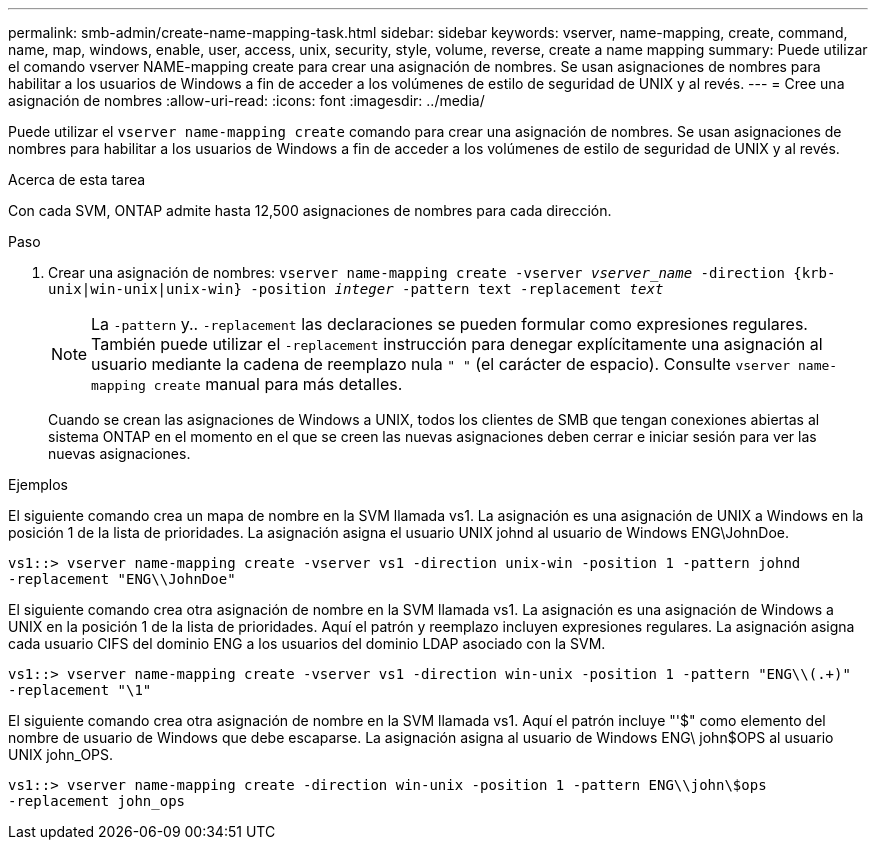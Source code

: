 ---
permalink: smb-admin/create-name-mapping-task.html 
sidebar: sidebar 
keywords: vserver, name-mapping, create, command, name, map, windows, enable, user, access, unix, security, style, volume, reverse, create a name mapping 
summary: Puede utilizar el comando vserver NAME-mapping create para crear una asignación de nombres. Se usan asignaciones de nombres para habilitar a los usuarios de Windows a fin de acceder a los volúmenes de estilo de seguridad de UNIX y al revés. 
---
= Cree una asignación de nombres
:allow-uri-read: 
:icons: font
:imagesdir: ../media/


[role="lead"]
Puede utilizar el `vserver name-mapping create` comando para crear una asignación de nombres. Se usan asignaciones de nombres para habilitar a los usuarios de Windows a fin de acceder a los volúmenes de estilo de seguridad de UNIX y al revés.

.Acerca de esta tarea
Con cada SVM, ONTAP admite hasta 12,500 asignaciones de nombres para cada dirección.

.Paso
. Crear una asignación de nombres: `vserver name-mapping create -vserver _vserver_name_ -direction {krb-unix|win-unix|unix-win} -position _integer_ -pattern text -replacement _text_`
+
[NOTE]
====
La `-pattern` y.. `-replacement` las declaraciones se pueden formular como expresiones regulares. También puede utilizar el `-replacement` instrucción para denegar explícitamente una asignación al usuario mediante la cadena de reemplazo nula `" "` (el carácter de espacio). Consulte `vserver name-mapping create` manual para más detalles.

====
+
Cuando se crean las asignaciones de Windows a UNIX, todos los clientes de SMB que tengan conexiones abiertas al sistema ONTAP en el momento en el que se creen las nuevas asignaciones deben cerrar e iniciar sesión para ver las nuevas asignaciones.



.Ejemplos
El siguiente comando crea un mapa de nombre en la SVM llamada vs1. La asignación es una asignación de UNIX a Windows en la posición 1 de la lista de prioridades. La asignación asigna el usuario UNIX johnd al usuario de Windows ENG\JohnDoe.

[listing]
----
vs1::> vserver name-mapping create -vserver vs1 -direction unix-win -position 1 -pattern johnd
-replacement "ENG\\JohnDoe"
----
El siguiente comando crea otra asignación de nombre en la SVM llamada vs1. La asignación es una asignación de Windows a UNIX en la posición 1 de la lista de prioridades. Aquí el patrón y reemplazo incluyen expresiones regulares. La asignación asigna cada usuario CIFS del dominio ENG a los usuarios del dominio LDAP asociado con la SVM.

[listing]
----
vs1::> vserver name-mapping create -vserver vs1 -direction win-unix -position 1 -pattern "ENG\\(.+)"
-replacement "\1"
----
El siguiente comando crea otra asignación de nombre en la SVM llamada vs1. Aquí el patrón incluye "'$" como elemento del nombre de usuario de Windows que debe escaparse. La asignación asigna al usuario de Windows ENG\ john$OPS al usuario UNIX john_OPS.

[listing]
----
vs1::> vserver name-mapping create -direction win-unix -position 1 -pattern ENG\\john\$ops
-replacement john_ops
----